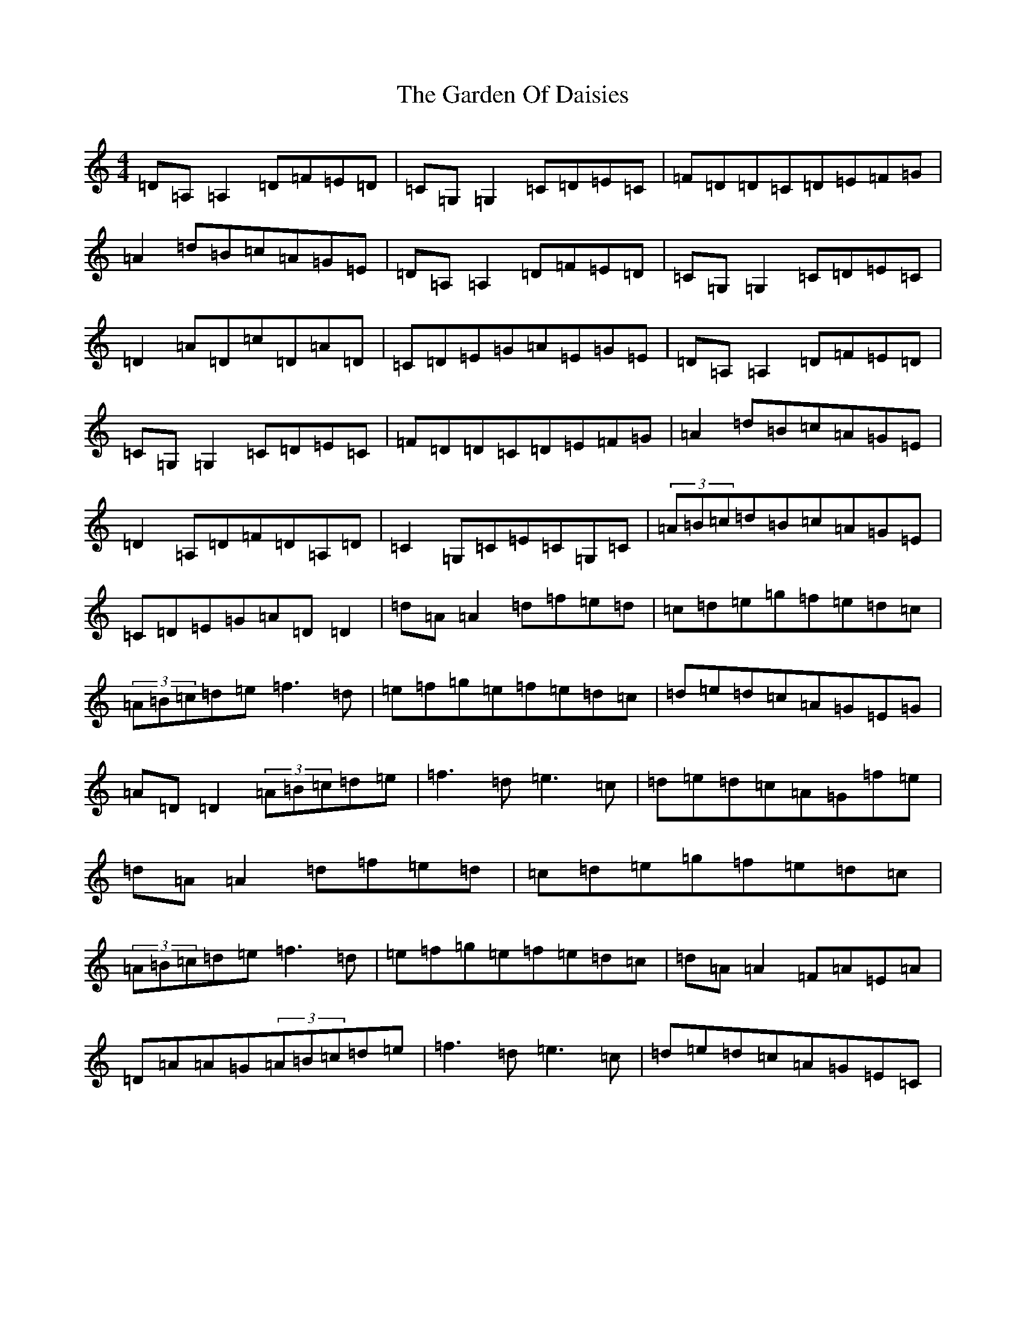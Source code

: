X: 11866
T: Garden Of Daisies, The
S: https://thesession.org/tunes/5080#setting26840
Z: D Major
R: hornpipe
M: 4/4
L: 1/8
K: C Major
=D=A,=A,2=D=F=E=D|=C=G,=G,2=C=D=E=C|=F=D=D=C=D=E=F=G|=A2=d=B=c=A=G=E|=D=A,=A,2=D=F=E=D|=C=G,=G,2=C=D=E=C|=D2=A=D=c=D=A=D|=C=D=E=G=A=E=G=E|=D=A,=A,2=D=F=E=D|=C=G,=G,2=C=D=E=C|=F=D=D=C=D=E=F=G|=A2=d=B=c=A=G=E|=D2=A,=D=F=D=A,=D|=C2=G,=C=E=C=G,=C|(3=A=B=c=d=B=c=A=G=E|=C=D=E=G=A=D=D2|=d=A=A2=d=f=e=d|=c=d=e=g=f=e=d=c|(3=A=B=c=d=e=f3=d|=e=f=g=e=f=e=d=c|=d=e=d=c=A=G=E=G|=A=D=D2(3=A=B=c=d=e|=f3=d=e3=c|=d=e=d=c=A=G=f=e|=d=A=A2=d=f=e=d|=c=d=e=g=f=e=d=c|(3=A=B=c=d=e=f3=d|=e=f=g=e=f=e=d=c|=d=A=A2=F=A=E=A|=D=A=A=G(3=A=B=c=d=e|=f3=d=e3=c|=d=e=d=c=A=G=E=C|